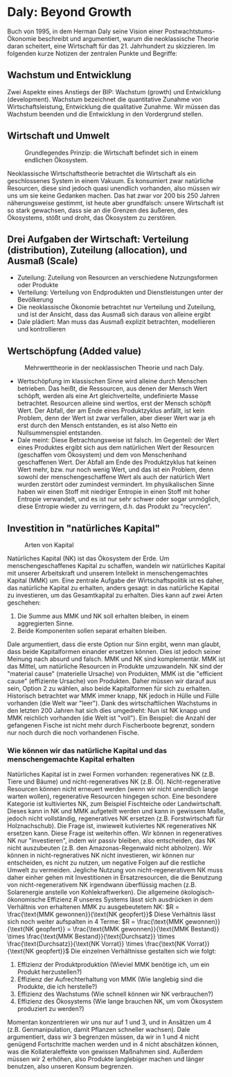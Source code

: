 * Daly: Beyond Growth
  Buch von 1995, in dem Herman Daly seine Vision einer Postwachtstums-Ökonomie beschreibt und argumentiert, warum die neoklassische Theorie daran scheitert, eine Wirtschaft für das 21. Jahrhundert zu skizzieren. Im folgenden kurze Notizen der zentralen Punkte und Begriffe:
** Wachstum und Entwicklung
   Zwei Aspekte eines Anstiegs der BIP: Wachstum (growth) und Entwicklung (development). Wachstum bezeichnet die quantitative Zunahme von Wirtschaftsleistung, Entwicklung die qualitative Zunahme. Wir müssen das Wachstum beenden und die Entwicklung in den Vordergrund stellen.
** Wirtschaft und Umwelt

   #+CAPTION: Grundlegendes Prinzip: die Wirtschaft befindet sich in einem endlichen Ökosystem.
   #+NAME:   fig:SED-HR4049
   [[./sketches/steadystate1.png]]

   Neoklassische Wirtschaftstheorie betrachtet die Wirtschaft als ein geschlossenes System in einem Vakuum. Es konsumiert zwar natürliche Resourcen, diese sind jedoch quasi unendlich vorhanden, also müssen wir uns um sie keine Gedanken machen. Das hat zwar vor 200 bis 250 Jahren näherungsweise gestimmt, ist heute aber grundfalsch: unsere Wirtschaft ist so stark gewachsen, dass sie an die Grenzen des äußeren, des Ökosystems, stößt und droht, das Ökosystem zu zerstören.
** Drei Aufgaben der Wirtschaft: Verteilung (distribution), Zuteilung (allocation), und Ausmaß (Scale)
 - Zuteilung: Zuteilung von Resourcen an verschiedene Nutzungsformen oder Produkte
 - Verteilung: Verteilung von Endprodukten und Dienstleistungen unter der Bevölkerung
 - Die neoklassische Ökonomie betrachtet nur Verteilung und Zuteilung, und ist der Ansicht, dass das Ausmaß sich daraus von alleine ergibt
 - Dale plädiert: Man muss das Ausmaß explizit betrachten, modellieren und kontrollieren
** Wertschöpfung (Added value)

   #+CAPTION: Mehrwerttheorie in der neoklassischen Theorie und nach Daly.
   #+NAME:   fig:SED-HR4049
   [[./sketches/steadystate_mehrwert.png]]

    - Wertschöpfung im klassischen Sinne wird alleine durch Menschen betrieben. Das heißt, die Ressourcen, aus denen der Mensch Wert schöpft, werden als eine Art gleichverteilte, undefinierte Masse betrachtet. Resourcen alleine sind wertlos, erst der Mensch schöpft Wert. Der Abfall, der am Ende eines Produktzyklus anfällt, ist kein Problem, denn der Wert ist zwar verfallen, aber dieser Wert war ja eh erst durch den Mensch entstanden, es ist also Netto ein Nullsummenspiel entstanden.
    - Dale meint: Diese Betrachtungsweise ist falsch. Im Gegenteil: der Wert eines Produktes ergibt sich aus dem natürlichen Wert der Resourcen (geschaffen vom Ökosystem) und dem von Menschenhand geschaffenen Wert. Der Abfall am Ende des Produktzyklus hat keinen Wert mehr, bzw. nur noch wenig Wert, und das ist ein Problem, denn sowohl der menschengeschaffene Wert als auch der natürlich Wert wurden zerstört oder zumindest vermindert. Im physikalischen Sinne haben wir einen Stoff mit niedriger Entropie in einen Stoff mit hoher Entropie verwandelt, und es ist nur sehr schwer oder sogar unmöglich, diese Entropie wieder zu verringern, d.h. das Produkt zu "recyclen".
** Investition in "natürliches Kapital"

   #+CAPTION: Arten von Kapital
   #+NAME:   fig:SED-HR4049
   [[./sketches/steadystate3.png]]

   Natürliches Kapital (NK) ist das Ökosystem der Erde. Um menschengeschaffenes Kapital zu schaffen, wandeln wir natürliches Kapital mit unserer Arbeitskraft und unserem Intellekt in menschengemachtes Kapital (MMK) um.
   Eine zentrale Aufgabe der Wirtschaftspolitik ist es daher, das natürliche Kapital zu erhalten, anders gesagt: in das natürliche Kapital zu investieren, um das Gesamtkapital zu erhalten. Dies kann auf zwei Arten geschehen:
   1. Die Summe aus MMK und NK soll erhalten bleiben, in einem aggregierten Sinne.
   2. Beide Komponenten sollen separat erhalten bleiben.
   Dale argumentiert, dass die erste Option nur Sinn ergibt, wenn man glaubt, dass beide Kapitalformen einander ersetzen können. Dies ist jedoch seiner Meinung nach absurd und falsch. MMK und NK sind komplementär. MMK ist das Mittel, um natürliche Resourcen in Produkte umzuwandeln. NK sind der "material cause" (materielle Ursache) von Produkten, MMK ist die "efficient cause" (effiziente Ursache) von Produkten.
   Daher müssen wir darauf aus sein, Option 2 zu wählen, also beide Kapitalformen für sich zu erhalten. Historisch betrachtet war MMK immer knapp, NK jedoch in Hülle und Fülle vorhanden (die Welt war "leer"). Dank des wirtschaftlichen Wachstums in den letzten 200 Jahren hat sich dies umgedreht: Nun ist NK knapp und MMK reichlich vorhanden (die Welt ist "voll"). Ein Beispiel: die Anzahl der gefangenen Fische ist nicht mehr durch Fischerboote begrenzt, sondern nur noch durch die noch vorhandenen Fische.
*** Wie können wir das natürliche Kapital und das menschengemachte Kapital erhalten
   Natürliches Kapital ist in zwei Formen vorhanden: regeneratives NK (z.B. Tiere und Bäume) und nicht-regeneratives NK (z.B. Öl). Nicht-regenerative Resourcen können nicht erneuert werden (wenn wir nicht unendlich lange warten wollen), regenerative Resourcen hingegen schon. Eine besondere Kategorie ist kultiviertes NK, zum Beispiel Fischteiche oder Landwirtschaft. Dieses kann in NK und MMK aufgeteilt werden und kann in gewissem Maße, jedoch nicht vollständig, regeneratives NK ersetzen (z.B. Forstwirtschaft für Holznachschub). Die Frage ist, inwieweit kutiviertes NK regeneratives NK ersetzen kann. Diese Frage ist weiterhin offen.
   Wir können in regeneratives NK nur "investieren", indem wir passiv bleiben, also entscheiden, das NK nicht auszubeuten (z.B. den Amazonas-Regenwald nicht abholzen).    Wir können in nicht-regneratives NK nicht investieren, wir können nur entscheiden, es nicht zu nutzen, um negative Folgen auf die restliche Umwelt zu vermeiden. Jegliche Nutzung von nicht-regenerativem NK muss daher einher gehen mit Investitionen in Ersatzresourcen, die die Benutzung von nicht-regenerativem NK irgendwann überflüssig machen (z.B. Solarenergie anstelle von Kohlekraftwerken). 
   Die allgemeine ökologisch-ökonomische Effizienz $R$ unseres Systems lässt sich ausdrücken in dem Verhältnis von erhaltenen MMK zu ausgebeutetem NK:
   $R = \frac{\text{MMK gewonnen}}{\text{NK geopfert}}$
   Diese Verhältnis lässt sich noch weiter aufspalten in 4 Terme:
   $R = \frac{\text{MMK gewonnen}}{\text{NK geopfert}} = \frac{\text{MMK gewonnen}}{\text{MMK Bestand}} \times \frac{\text{MMK Bestand}}{\text{Durchsatz}} \times \frac{\text{Durchsatz}}{\text{NK Vorrat}} \times \frac{\text{NK Vorrat}}{\text{NK geopfert}}$
   Die einzelnen Verhältnisse gestalten sich wie folgt:
   1. Effizienz der Produktproduktion (Wieviel MMK benötige ich, um ein Produkt herzustellen?)
   2. Effizienz der Aufrechterhaltung von MMK (Wie langlebig sind die Produkte, die ich herstelle?)
   3. Effizienz des Wachstums (Wie schnell können wir NK verbrauchen?)
   4. Effizienz des Ökosystems (Wie lange brauchen NK, um vom Ökosystem produziert zu werden?)
   Momentan konzentrieren wir uns nur auf 1 und 3, und in Ansätzen um 4 (z.B. Genmanipulation, damit Pflanzen schneller wachsen). Dale argumentiert, dass wir 3 begrenzen müssen, da wir in 1 und 4 nicht genügend Fortschritte machen werden und in 4 nicht abschätzen können, was die Kollateraleffekte von gewissen Maßnahmen sind. Außerdem müssen wir 2 erhöhen, also Produkte langlebiger machen und länger benutzen, also unseren Konsum begrenzen.
